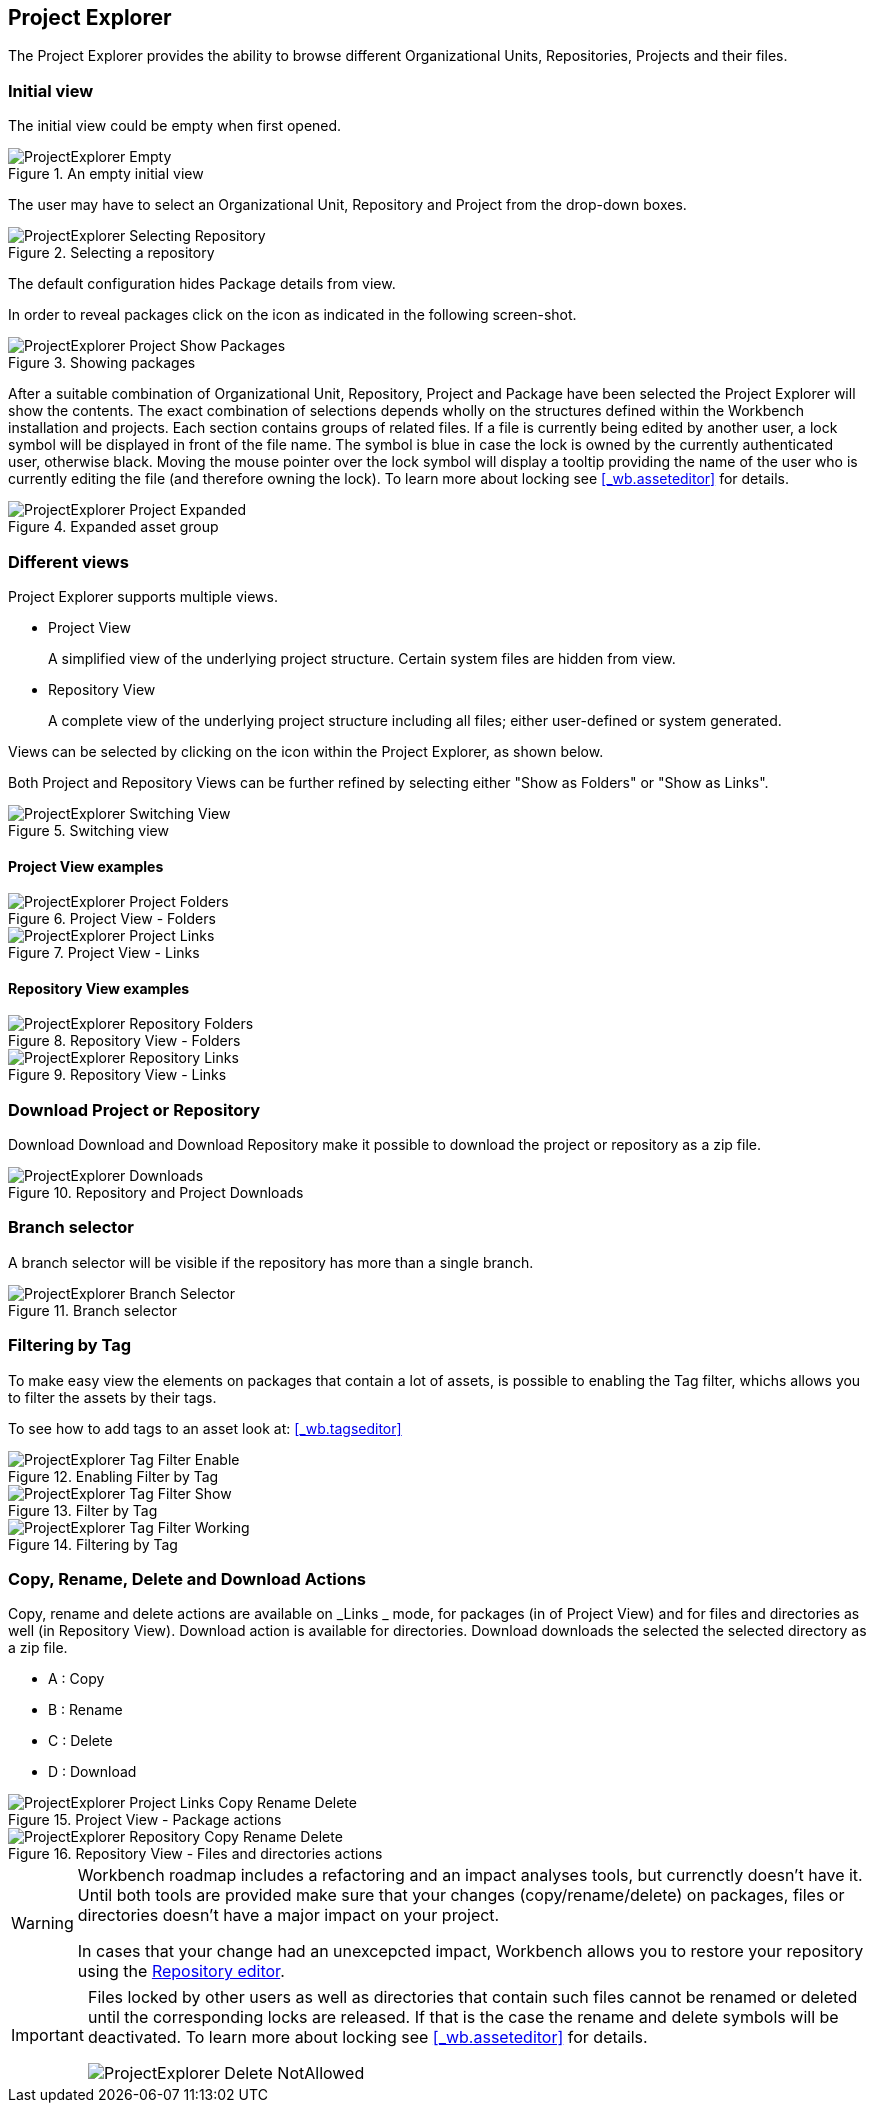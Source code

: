 :experimental:


[[_wb.projectexplorer]]
== Project Explorer


The Project Explorer provides the ability to browse different Organizational Units, Repositories, Projects and their files.

[[_wb.projectexplorerempty]]
=== Initial view


The initial view could be empty when first opened.

.An empty initial view
image::Workbench/Authoring/ProjectExplorer/ProjectExplorer-Empty.png[align="center"]


The user may have to select an Organizational Unit, Repository and Project from the drop-down boxes.

.Selecting a repository
image::Workbench/Authoring/ProjectExplorer/ProjectExplorer-Selecting-Repository.png[align="center"]


The default configuration hides Package details from view.

In order to reveal packages click on the icon as indicated in the following screen-shot.

.Showing packages
image::Workbench/Authoring/ProjectExplorer/ProjectExplorer-Project-Show-Packages.png[align="center"]


After a suitable combination of Organizational Unit, Repository, Project and Package have been selected the Project Explorer will show the contents.
The exact combination of selections depends wholly on the structures defined within the Workbench installation and projects.
Each section contains groups of related files.
If a file is currently being edited by another user, a lock symbol will be displayed in front of the file name.
The symbol is blue in case the lock is owned by the currently authenticated user, otherwise black.
Moving the mouse pointer over the lock symbol will display a tooltip providing the name of the user who is currently editing the file (and therefore owning the lock). To learn more about locking see <<_wb.asseteditor>>
 for details.

.Expanded asset group
image::Workbench/Authoring/ProjectExplorer/ProjectExplorer-Project-Expanded.png[align="center"]


[[_wb.projectexplorerswitchingview]]
=== Different views


Project Explorer supports multiple views.

* Project View
+ 
A simplified view of the underlying project structure.
Certain system files are hidden from view.
* Repository View
+ 
A complete view of the underlying project structure including all files; either user-defined or system generated.

Views can be selected by clicking on the icon within the Project Explorer, as shown below.

Both Project and Repository Views can be further refined by selecting either "Show as Folders" or "Show as Links".

.Switching view
image::Workbench/Authoring/ProjectExplorer/ProjectExplorer-Switching-View.png[align="center"]


[[_wb.projectexplorerbusinessview]]
==== Project View examples

.Project View - Folders
image::Workbench/Authoring/ProjectExplorer/ProjectExplorer-Project-Folders.png[align="center"]


.Project View - Links
image::Workbench/Authoring/ProjectExplorer/ProjectExplorer-Project-Links.png[align="center"]


[[_wb.projectexplorertechnicalview]]
==== Repository View examples

.Repository View - Folders
image::Workbench/Authoring/ProjectExplorer/ProjectExplorer-Repository-Folders.png[align="center"]


.Repository View - Links
image::Workbench/Authoring/ProjectExplorer/ProjectExplorer-Repository-Links.png[align="center"]


[[_wb.projectexplorerdownloads]]
=== Download Project or Repository


Download Download and Download Repository make it possible to download the project or repository as a zip file.

.Repository and Project Downloads
image::Workbench/Authoring/ProjectExplorer/ProjectExplorer-Downloads.png[align="center"]


[[_wb.projectexplorerbranchselector]]
=== Branch selector


A branch selector will be visible if the repository has more than a single branch.

.Branch selector
image::Workbench/Authoring/ProjectExplorer/ProjectExplorer-Branch-Selector.png[align="center"]


[[_wb.projectexplorerfilteringbytag]]
=== Filtering by Tag


To make easy view the elements on packages that contain a lot of assets, is possible to enabling the Tag filter, whichs allows you to filter the assets by their tags.

To see how to add tags to an asset look at: <<_wb.tagseditor>>

.Enabling Filter by Tag
image::Workbench/Authoring/ProjectExplorer/ProjectExplorer-Tag-Filter-Enable.png[align="center"]


.Filter by Tag
image::Workbench/Authoring/ProjectExplorer/ProjectExplorer-Tag-Filter-Show.png[align="center"]


.Filtering by Tag
image::Workbench/Authoring/ProjectExplorer/ProjectExplorer-Tag-Filter-Working.png[align="center"]


[[_wb.projectexplorercopyrenamedeleteactions]]
=== Copy, Rename, Delete and Download Actions


Copy, rename and delete actions are available on _Links _ mode, for packages (in of Project View) and for files and directories as well (in Repository View). Download action is available for directories.
Download downloads the selected the selected directory as a zip file.

* A : Copy
* B : Rename
* C : Delete
* D : Download


.Project View - Package actions
image::Workbench/Authoring/ProjectExplorer/ProjectExplorer-Project-Links-Copy-Rename-Delete.png[align="center"]


.Repository View - Files and directories actions
image::Workbench/Authoring/ProjectExplorer/ProjectExplorer-Repository-Copy-Rename-Delete.png[align="center"]


[WARNING]
====
Workbench roadmap includes a refactoring and an impact analyses tools, but currenctly doesn't have it.
Until both tools are provided make sure that your changes (copy/rename/delete) on packages, files or directories doesn't have a major impact on your project.

In cases that your change had an unexcepcted impact, Workbench allows you to restore your repository using the <<_wb.vfsrepositoryeditor,Repository
        editor>>.
====

[IMPORTANT]
====
Files locked by other users as well as directories that contain such files cannot be renamed or deleted until the corresponding locks are released.
If that is the case the rename and delete symbols will be deactivated.
To learn more about locking see <<_wb.asseteditor>>
 for details.


image::Workbench/Authoring/ProjectExplorer/ProjectExplorer-Delete-NotAllowed.png[align="center"]

====